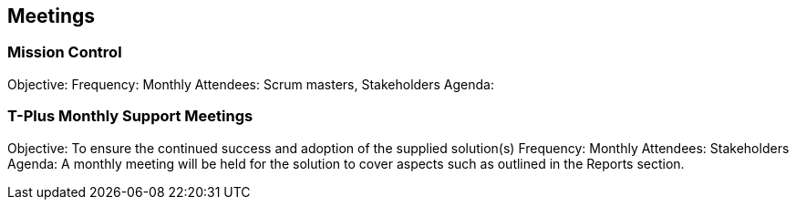 == Meetings

=== Mission Control

Objective: 
Frequency: Monthly
Attendees: Scrum masters, Stakeholders
Agenda: 

=== T-Plus Monthly Support Meetings

Objective: To ensure the continued success and adoption of the supplied solution(s)
Frequency: Monthly
Attendees: Stakeholders
Agenda: A monthly meeting will be held for the solution to cover aspects such as outlined in the Reports section.
